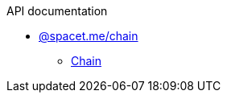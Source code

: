 .API documentation
* xref:spacet_me_chain.adoc[@spacet.me/chain]
** xref:spacet_me_chain_Chain_class.adoc[Chain]